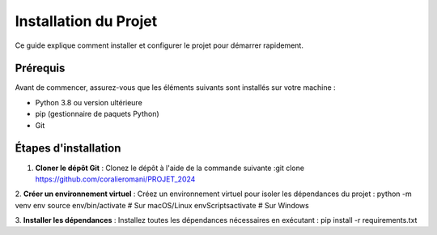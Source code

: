 Installation du Projet
======================

Ce guide explique comment installer et configurer le projet pour démarrer rapidement.

Prérequis
---------
Avant de commencer, assurez-vous que les éléments suivants sont installés sur votre machine :

- Python 3.8 ou version ultérieure
- pip (gestionnaire de paquets Python)
- Git

Étapes d'installation
---------------------
1. **Cloner le dépôt Git** :
   Clonez le dépôt à l'aide de la commande suivante :git clone https://github.com/coralieromani/PROJET_2024 

2. **Créer un environnement virtuel** :
Créez un environnement virtuel pour isoler les dépendances du projet :
python -m venv env source env/bin/activate # Sur macOS/Linux env\Scripts\activate # Sur Windows

3. **Installer les dépendances** :
Installez toutes les dépendances nécessaires en exécutant :
pip install -r requirements.txt